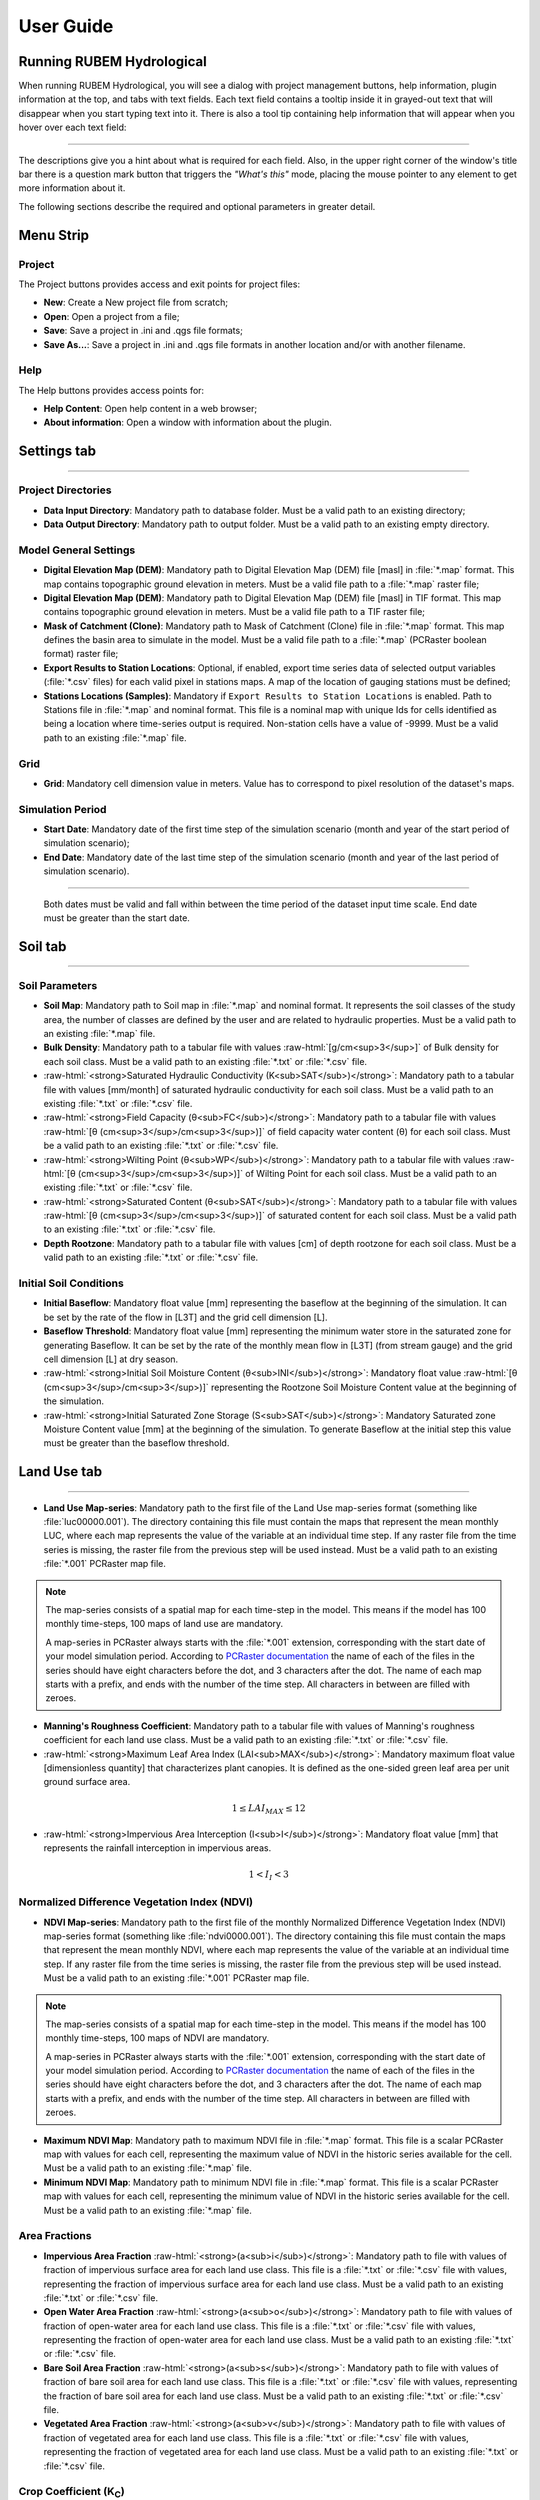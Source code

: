 User Guide
==========

.. role:: raw-html(raw)
   :format: html

Running RUBEM Hydrological
--------------------------

When running RUBEM Hydrological, you will see a dialog with project management buttons, help information, plugin information at the top, and tabs with text fields. Each text field contains a tooltip inside it in grayed-out text that will disappear when you start typing text into it. There is also a tool tip containing help information that will appear when you hover over each text field:

.. image:: _static/screenshots/1-settings1.png
   :align: center   
   :alt: Plugin main window.

----------

The descriptions give you a hint about what is required for each field. Also, in the upper right corner of the window's title bar there is a question mark button that triggers the `"What's this"` mode, placing the mouse pointer to any element to get more information about it. 

The following sections describe the required and optional parameters in greater detail.

Menu Strip
----------

.. image:: _static/screenshots/1-menu.png
   :align: center
   :alt: Plugin menu strip detail.


Project
^^^^^^^

The Project buttons provides access and exit points for project files:

- **New**: Create a New project file from scratch;

- **Open**: Open a project from a file;

- **Save**: Save a project in .ini and .qgs file formats;

- **Save As...**: Save a project in .ini and .qgs file formats in another location and/or with another filename.

Help
^^^^

The Help buttons provides access points for:

- **Help Content**: Open help content in a web browser;

- **About information**: Open a window with information about the plugin.

Settings tab
------------

.. image:: _static/screenshots/1-settings2.png
   :width: 450
   :align: center
   :alt: Plugin Settings tab.

----------

Project Directories
^^^^^^^^^^^^^^^^^^^

- **Data Input Directory**: Mandatory path to database folder. Must be a valid path to an existing directory;

- **Data Output Directory**: Mandatory path to output folder. Must be a valid path to an existing empty directory.

Model General Settings
^^^^^^^^^^^^^^^^^^^^^^

- **Digital Elevation Map (DEM)**: Mandatory path to Digital Elevation Map (DEM) file [masl] in :file:`*.map` format. This map contains topographic ground elevation in meters. Must be a valid file path to a :file:`*.map` raster file;

- **Digital Elevation Map (DEM)**: Mandatory path to Digital Elevation Map (DEM) file [masl] in TIF format. This map contains topographic ground elevation in meters. Must be a valid file path to a TIF raster file;

- **Mask of Catchment (Clone)**: Mandatory path to Mask of Catchment (Clone) file in :file:`*.map` format. This map defines the basin area to simulate in the model. Must be a valid file path to a :file:`*.map` (PCRaster boolean format) raster file;

- **Export Results to Station Locations**: Optional, if enabled, export time series data of selected output variables (:file:`*.csv` files) for each valid pixel in stations maps. A map of the location of gauging stations must be defined;

- **Stations Locations (Samples)**: Mandatory if ``Export Results to Station Locations`` is enabled. Path to Stations file in :file:`*.map` and nominal format. This file is a nominal map with unique Ids for cells identified as being a location where time-series output is required. Non-station cells have a value of -9999. Must be a valid path to an existing :file:`*.map` file.


Grid
^^^^^

- **Grid**: Mandatory cell dimension value in meters. Value has to correspond to pixel resolution of the dataset's maps.

Simulation Period
^^^^^^^^^^^^^^^^^

- **Start Date**: Mandatory date of the first time step of the simulation scenario (month and year of the start period of simulation scenario);

- **End Date**: Mandatory date of the last time step of the simulation scenario (month and year of the last period of simulation scenario).

------

   Both dates must be valid and fall within between the time period of the dataset input time scale. End date must be greater than the start date.


Soil tab
---------

.. image:: _static/screenshots/2-solo1.png
   :width: 450
   :align: center
   :alt: Plugin Soil tab.

----------

Soil Parameters
^^^^^^^^^^^^^^^

- **Soil Map**: Mandatory path to Soil map in :file:`*.map` and nominal format. It represents the soil classes of the study area, the number of classes are defined by the user and are related to hydraulic properties. Must be a valid path to an existing :file:`*.map` file.

- **Bulk Density**: Mandatory path to a tabular file with values :raw-html:`[g/cm<sup>3</sup>]` of Bulk density for each soil class. Must be a valid path to an existing :file:`*.txt` or :file:`*.csv` file.


- :raw-html:`<strong>Saturated Hydraulic Conductivity (K<sub>SAT</sub>)</strong>`: Mandatory path to a tabular file with values [mm/month] of saturated hydraulic conductivity for each soil class. Must be a valid path to an existing :file:`*.txt` or :file:`*.csv` file.

- :raw-html:`<strong>Field Capacity (θ<sub>FC</sub>)</strong>`: Mandatory path to a tabular file with values :raw-html:`[θ (cm<sup>3</sup>/cm<sup>3</sup>)]` of field capacity water content (θ) for each soil class. Must be a valid path to an existing :file:`*.txt` or :file:`*.csv` file.

- :raw-html:`<strong>Wilting Point (θ<sub>WP</sub>)</strong>`: Mandatory path to a tabular file with values :raw-html:`[θ (cm<sup>3</sup>/cm<sup>3</sup>)]` of Wilting Point for each soil class. Must be a valid path to an existing :file:`*.txt` or :file:`*.csv` file.

- :raw-html:`<strong>Saturated Content (θ<sub>SAT</sub>)</strong>`: Mandatory path to a tabular file with values :raw-html:`[θ (cm<sup>3</sup>/cm<sup>3</sup>)]` of saturated content for each soil class. Must be a valid path to an existing :file:`*.txt` or :file:`*.csv` file.

- **Depth Rootzone**: Mandatory path to a tabular file with values [cm] of depth rootzone for each soil class. Must be a valid path to an existing :file:`*.txt` or :file:`*.csv` file.


Initial Soil Conditions
^^^^^^^^^^^^^^^^^^^^^^^

- **Initial Baseflow**: Mandatory float value [mm] representing the baseflow at the beginning  of the simulation. It can be set by the rate of the flow in [L3T] and the grid cell dimension [L].

- **Baseflow Threshold**: Mandatory float value [mm] representing the minimum water store in the saturated zone for generating Baseflow. It can be set by the rate of the monthly mean flow in [L3T] (from stream gauge) and the grid cell dimension [L] at dry season.

- :raw-html:`<strong>Initial Soil Moisture Content (θ<sub>INI</sub>)</strong>`: Mandatory float value :raw-html:`[θ (cm<sup>3</sup>/cm<sup>3</sup>)]` representing the Rootzone Soil Moisture Content value at the beginning of the simulation.

- :raw-html:`<strong>Initial Saturated Zone Storage (S<sub>SAT</sub>)</strong>`: Mandatory Saturated zone Moisture Content value [mm] at the beginning of the simulation. To generate Baseflow at the initial step this value must be greater than the baseflow threshold.

Land Use tab
------------

.. image:: _static/screenshots/3-landuse1.png
   :width: 450
   :align: center
   :alt: Plugin Land Use tab.

----------

- **Land Use Map-series**: Mandatory path to the first file of the Land Use map-series format  (something like :file:`luc00000.001`). The directory containing this file must contain the maps that represent the mean monthly LUC, where each map represents the value of the variable at an individual time step. If any raster file from the time series is missing, the raster file from the previous step will be used instead. Must be a valid path to an existing :file:`*.001` PCRaster map file.


.. note::
   
   The map-series consists of a spatial map for each time-step in the model. This means if the model has 100 monthly time-steps, 100 maps of land use are mandatory. 
   
   A map-series in PCRaster always starts with the :file:`*.001` extension, corresponding with the start date of your model simulation period. According to `PCRaster documentation <https://pcraster.geo.uu.nl/pcraster/4.3.1/documentation/python_modelling_framework/PCRasterPythonFramework.html#pcraster.framework.frameworkBase.generateNameT>`_ the name of each of the files in the series should have eight characters before the dot, and 3 characters after the dot. The name of each map starts with a prefix, and ends with the number of the time step. All characters in between are filled with zeroes.

- **Manning's Roughness Coefficient**: Mandatory path to a tabular file with values of Manning's roughness coefficient for each land use class. Must be a valid path to an existing :file:`*.txt` or :file:`*.csv` file.

- :raw-html:`<strong>Maximum Leaf Area Index (LAI<sub>MAX</sub>)</strong>`: Mandatory maximum float value [dimensionless quantity] that characterizes plant canopies. It is defined as the one-sided green leaf area per unit ground surface area. 

.. math:: 1 \leq LAI_{MAX} \leq 12

- :raw-html:`<strong>Impervious Area Interception (I<sub>I</sub>)</strong>`: Mandatory float value [mm] that represents the rainfall interception in impervious areas.

.. math:: 1 < I_I < 3

Normalized Difference Vegetation Index (NDVI)
^^^^^^^^^^^^^^^^^^^^^^^^^^^^^^^^^^^^^^^^^^^^^

- **NDVI Map-series**: Mandatory path to the first file of the monthly Normalized Difference Vegetation Index (NDVI) map-series format (something like :file:`ndvi0000.001`). The directory containing this file must contain the maps that represent the mean monthly NDVI, where each map represents the value of the variable at an individual time step. If any raster file from the time series is missing, the raster file from the previous step will be used instead. Must be a valid path to an existing :file:`*.001` PCRaster map file.

.. note::
   
   The map-series consists of a spatial map for each time-step in the model. This means if the model has 100 monthly time-steps, 100 maps of NDVI are mandatory. 
   
   A map-series in PCRaster always starts with the :file:`*.001` extension, corresponding with the start date of your model simulation period. According to `PCRaster documentation <https://pcraster.geo.uu.nl/pcraster/4.3.1/documentation/python_modelling_framework/PCRasterPythonFramework.html#pcraster.framework.frameworkBase.generateNameT>`_ the name of each of the files in the series should have eight characters before the dot, and 3 characters after the dot. The name of each map starts with a prefix, and ends with the number of the time step. All characters in between are filled with zeroes.

- **Maximum NDVI Map**: Mandatory path to maximum NDVI file in :file:`*.map` format. This file is a scalar PCRaster map with values for each cell, representing the maximum value of NDVI in the historic series available for the cell. Must be a valid path to an existing :file:`*.map` file.

- **Minimum NDVI Map**: Mandatory path to minimum NDVI file in :file:`*.map` format. This file is a scalar PCRaster map with values for each cell, representing the minimum value of NDVI in the historic series available for the cell. Must be a valid path to an existing :file:`*.map` file.

Area Fractions
^^^^^^^^^^^^^^

- **Impervious Area Fraction** :raw-html:`<strong>(a<sub>i</sub>)</strong>`: Mandatory path to file with values of fraction of impervious surface area for each land use class. This file is a :file:`*.txt` or :file:`*.csv` file with values, representing the fraction of impervious surface area for each land use class. Must be a valid path to an existing :file:`*.txt` or :file:`*.csv` file.

- **Open Water Area Fraction** :raw-html:`<strong>(a<sub>o</sub>)</strong>`: Mandatory path to file with values of fraction of open-water area for each land use class. This file is a :file:`*.txt` or :file:`*.csv` file with values, representing the fraction of open-water area for each land use class. Must be a valid path to an existing :file:`*.txt` or :file:`*.csv` file.

- **Bare Soil Area Fraction** :raw-html:`<strong>(a<sub>s</sub>)</strong>`: Mandatory path to file with values of fraction of bare soil area for each land use class. This file is a :file:`*.txt` or :file:`*.csv` file with values, representing the fraction of bare soil area for each land use class. Must be a valid path to an existing :file:`*.txt` or :file:`*.csv` file.

- **Vegetated Area Fraction** :raw-html:`<strong>(a<sub>v</sub>)</strong>`: Mandatory path to file with values of fraction of vegetated area for each land use class. This file is a :file:`*.txt` or :file:`*.csv` file with values, representing the fraction of vegetated area for each land use class. Must be a valid path to an existing :file:`*.txt` or :file:`*.csv` file.


Crop Coefficient (K\ :sub:`C`\)
^^^^^^^^^^^^^^^^^^^^^^^^^^^^^^^

- :raw-html:`<strong>Maximum (K<sub>C</sub>)</strong>`: Mandatory path to a tabular file with values of maximum crop coefficient for each land use class. Must be a valid path to an existing :file:`*.txt` or :file:`*.csv` file.

- :raw-html:`<strong>Minimum (K<sub>C</sub>)</strong>`: Mandatory path to a tabular file with values of minimum crop coefficient for each land use class. Must be a valid path to an existing :file:`*.txt` or :file:`*.csv` file.

Fraction Photosynthetically Active Radiation (FPAR)
^^^^^^^^^^^^^^^^^^^^^^^^^^^^^^^^^^^^^^^^^^^^^^^^^^^

.. math:: 0 \leq FPAR_{MAX} \leq 1

.. math:: FPAR_{MAX} > FPAR_{MIN}

- **Maximum FPAR**: Mandatory maximum float value [dimensionless quantity] of fraction photosynthetically active radiation. This parameter is related to the maximum Leaf Area Index and allows to calculate de canopy storage.


- **Minimum FPAR**: Mandatory minimum float value [dimensionless quantity] of fraction photosynthetically active radiation. This parameter is related to the minimum Leaf Area Index and allows to calculate canopy storage.


Climate tab
------------

.. image:: _static/screenshots/4-climate1.png
   :width: 450
   :align: center
   :alt: Plugin Climate tab.

----------

Climate Data Series
^^^^^^^^^^^^^^^^^^^

.. note::
   
   The map-series consists of a spatial map for each time-step in the model. This means if the model has 100 monthly time-steps, 100 maps of rainfall/:raw-html:`ET<sub>P</sub>`/:raw-html:`K<sub>P</sub>` are mandatory.
   
   A map-series in PCRaster always starts with the :file:`*.001` extension, corresponding with the start date of your model simulation period. According to `PCRaster documentation <https://pcraster.geo.uu.nl/pcraster/4.3.1/documentation/python_modelling_framework/PCRasterPythonFramework.html#pcraster.framework.frameworkBase.generateNameT>`_ the name of each of the files in the series should have eight characters before the dot, and 3 characters after the dot. The name of each map starts with a prefix, and ends with the number of the time step. All characters in between are filled with zeroes.

- :raw-html:`<strong>Monthly Rainfall (P<sub>M</sub>)</strong>`: Mandatory path to the first file [mm/month] of the Monthly Rainfall map-series format (something like :file:`pm000000.001`). The directory containing this file must contain the maps that represent the mean monthly :raw-html:`P<sub>M</sub>`, where each map represents the value of the variable at an individual time step. If any raster file from the time series is missing, the raster file from the previous step will be used instead. Must be a valid path to an existing :file:`*.001` PCRaster map file.


- :raw-html:`<strong>Monthly Potential Evapotranspiration (ET<sub>P</sub>)</strong>`: Mandatory path to the first file [mm/month] of the Monthly Potential Evapotranspiration map-series format (something like :file:`etp00000.001`). The directory containing this file must contain the maps that represent the mean monthly :raw-html:`ET<sub>P</sub>`, where each map represents the value of the variable at an individual time step. If any raster file from the time series is missing, the raster file from the previous step will be used instead. Must be a valid path to an existing :file:`*.001` PCRaster map file.


- :raw-html:`<strong>Class A Pan Coefficient (K<sub>P</sub>)</strong>`: Mandatory path to the first file of the Class A Pan Coefficient map-series format (something like :file:`kp000000.001`). The directory containing this file must contain the maps that represent the mean monthly :raw-html:`K<sub>P</sub>`, where each map represents the value of the variable at an individual time step. If any raster file from the time series is missing, the raster file from the previous step will be used instead. Must be a valid path to an existing :file:`*.001` PCRaster map file.


- **Monthly Rainy Days**: Mandatory path to a tabular file [days/month] with values representing the mean value of rainy days for each month of the simulation period. Must be a valid path to an existing :file:`*.txt` or :file:`*.csv` file.

Parameters tab
--------------

.. image:: _static/screenshots/5-parameters.png
   :align: center
   :width: 450
   :alt: Plugin Parameters tab.

----------

Model Parameters
^^^^^^^^^^^^^^^^

- **Interception Parameter (α)**: Mandatory float value [dimensionless quantity] that affects the daily interception threshold that depends on land use.

.. math:: 0.01 \leq \alpha \leq 10 

------

   As surface runoff is directly related to interception an optimal value can be obtained by calibration surface runoff against direct runoff separated from streamflow observations.

- **Rainfall Intensity Coefficient (b)**: Mandatory float exponent value [dimensionless quantity]  that represents the effect of rainfall intensity in the runoff.

.. math:: 0.01 \leq b \leq 1

------

   The value is higher for low rainfall intensities resulting in less surface runoff, and approaches to one for high rainfall intensities. If :math:`b = 1`, a linear relationship is assumed between rainfall excess and soil moisture.


- **Regional Consecutive Dryness Level (RCD)**: Mandatory float value [mm] that incorporates the intensity of rain and the number of consecutive days in runoff calculation.

.. math:: 0 \leq RCD \leq 10

------

   Where :math:`RCD = 1.0` can be used for very heavy or torrential rainfall and more than 10 consecutive rainy days/month, and :math:`RCD = 10.0` for low regional intensity rainfall less than 2 consecutive rainy days per month.

- **Flow Direction Factor (f)**: Mandatory float value [dimensionless quantity] used to partition the flow out of the root zone between interflow and flow to the saturated zone.

.. math:: 0.01 \leq f \leq 1

------

   Where :math:`f = 1.0` corresponds to a 100% horizontal flow direction, and :math:`f = 0` corresponds to a 100% vertical flow direction.

- :raw-html:`<strong>Baseflow Recession Coefficient (α<sub>GW</sub>)</strong>`: Mandatory float value [dimensionless quantity] that relates the baseflow response to changes in groundwater recharge. 

.. math:: 0.01 \leq \alpha_{GW} \leq 1

------

   Lower values for :math:`\alpha_{GW}` therefore correspond to areas that respond slowly to groundwater recharge, whereas higher values indicate areas that have a rapid response to groundwater recharge.


- **Flow Recession Coefficient (x)**: Mandatory float value [dimensionless quantity] that incorporates a flow delay in the accumulated amount of water that flows out of the cell into its neighboring downstream cell.

.. math:: 0 \leq x \leq 1

------

   Where :math:`x \approx 0` corresponds to a fast responding catchment, and :math:`x \approx 1` corresponds to a slow responding catchment.

Weight Factors
^^^^^^^^^^^^^^

- :raw-html:`<strong>Land Use Factor Weight (w<sub>1</sub>)</strong>`: Mandatory float value [dimensionless quantity] that contributes to the calculation of permeables areas runoff, and is related to Manning coefficient for each land use class. It measures the effect of the land use in the potential runoff produced. 

- :raw-html:`<strong>Soil Factor Weigh (w<sub>2</sub>)</strong>`: Mandatory float value [dimensionless quantity] that contributes to the calculation of permeables area runoff, and is related to wilting points for each soil class. It measures the effect of the soil class in the potential runoff produced.

- :raw-html:`<strong>Slope Factor Weight (w<sub>3</sub>)</strong>`: Mandatory float value [dimensionless quantity] that contributes to the calculation of permeables areas runoff, and is related to pixel slope. It measures the effect of the slope in the potential runoff produced.

------

   :math:`w_1`, :math:`w_2` and :math:`w_3` are the weight factors for the three components contributing to the runoff coefficient for permeable areas, used in surface runoff formulation. Their sum must be equal to 1.

.. math:: w_1 + w_2 + w_3 = 1 

Run tab
-------

.. image:: _static/screenshots/6-run2.png
   :align: center
   :width: 450
   :alt: Plugin Run tab.

----------

Generate Files
^^^^^^^^^^^^^^

.. warning::
   At least one of the checkboxes that enable the generation of raster series of output variables must be enabled.

.. note::
   If ``Export Results to Station Locations`` option is enabled and a valid ``Stations Locations (Samples)`` raster is provided, a :file:`*.csv` file will be generated for each of the enabled options. The :file:`*.csv` file is structured as follows: each row represents a time step and each column represents a measurement station, and the cell data represents the value of the respective pixel in the selected raster map.

- **Total Interception**: Optional boolean value. If enabled, this option allows the generation of Total Interception (ITP) [mm] result maps in raster format for each of the time steps included in the simulation period.

- **Baseflow**: Optional boolean value. If enabled, this option allows the generation of  Baseflow (BFW) [mm] result maps in raster format for each of the time steps included in the simulation period.

- **Surface Runoff**: Optional boolean value. If enabled, this option allows the generation of  Surface runoff (SRN) [mm] result maps in raster format for each of the time steps included in the simulation period.

- **Actual Evapotranspiration**: Optional boolean value. If enabled, this option allows the generation of Actual Evapotranspiration (ETA) [mm] result maps in raster format for each of the time steps included in the simulation period.

- **Lateral Flow**: Optional boolean value. If enabled, this option allows to generate  the resulting maps of Lateral Flow (LFW) [mm] result maps in raster format for each of the time steps included in the simulation period.

- **Recharge**: Optional boolean value. If enabled, this option allows the generation of Recharge (REC) [mm] result maps in raster format for each of the time steps included in the simulation period.

- **Soil Moisture Content**: Optional boolean value. If enabled, this option allows the generation of Soil Moisture Content (SMC) [mm] result maps in raster format for each of the time steps included in the simulation period.

- **Total Runoff**: Optional boolean value. If enabled, this option allows the generation of Total Runoff [:raw-html:`m<sup>3</sup>s<sup>-1</sup>`] result maps in raster format for each of the time steps included in the simulation period.

Results tab
-----------

.. image:: _static/screenshots/7-results2.png
   :align: center
   :width: 450
   :alt: Plugin Results tab.

----------

Map-series Results
^^^^^^^^^^^^^^^^^^^

The raster series preview box filters the generated raster files by the related variable name. The listing is updated at each model run or when opening a project that has results from previous model runs.

Click on the output variable name to expand the branch and view the list of rasters generated by the model. Double-click on any branch item to view raster results in the QGIS window for each step of the simulation period.

.. image:: _static/screenshots/7-results3.png
   :align: center
   :width: 700
   :alt: Results tab showing the insertion of a raster of the series generated by the model in the QGIS window.

----------

Time-series Results
^^^^^^^^^^^^^^^^^^^

.. note::
   This preview box works only if the ``Export Results to Station Locations`` option is enabled and a valid ``Stations Locations (Samples)`` raster is provided before running the model.

The time series preview box filters the generated :file:`*.csv` files by the name of the related variable. The listing is updated at each model run or when opening a project that has results from previous model runs.

Click on the output variable name to expand the branch and view the list of time series generated by the model. Double-click on any item in the branch to view a graph with the evolution of values for each fluviometric station during the simulation period.

.. image:: _static/screenshots/7-results4.png
   :align: center
   :width: 600
   :alt: Results tab displaying the creation of a graph from the selected time series.
